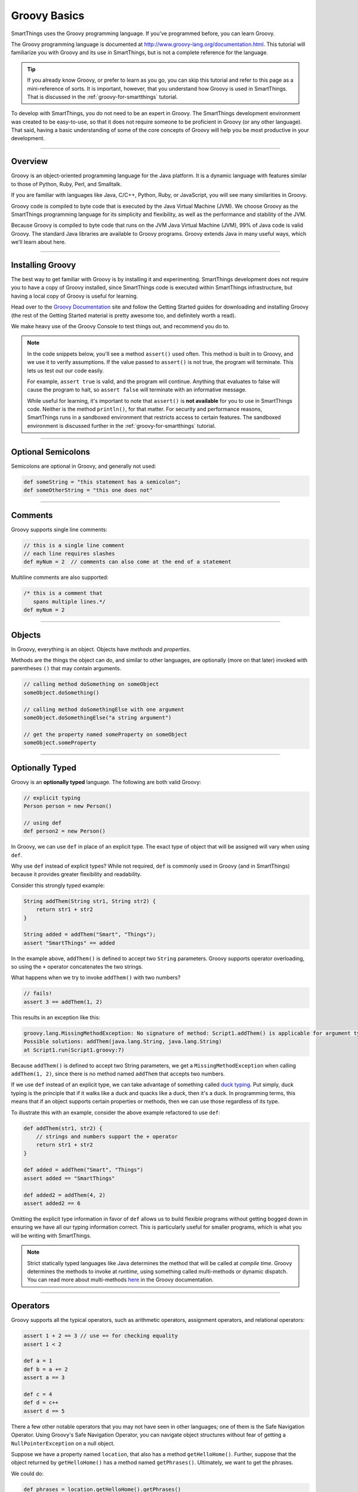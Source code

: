 .. _groovy-basics:

Groovy Basics
=============

SmartThings uses the Groovy programming language. If you've programmed before, you can learn Groovy.

The Groovy programming language is documented at http://www.groovy-lang.org/documentation.html. This tutorial will familiarize you with Groovy and its use in SmartThings, but is not a complete reference for the language.

.. tip::

    If you already know Groovy, or prefer to learn as you go, you can skip this tutorial and refer to this page as a mini-reference of sorts. It is important, however, that you understand how Groovy is used in SmartThings. That is discussed in the :ref:`groovy-for-smartthings` tutorial.

To develop with SmartThings, you do not need to be an expert in Groovy. The SmartThings development environment was created to be easy-to-use, so that it does not require someone to be proficient in Groovy (or any other language). That said, having a basic understanding of some of the core concepts of Groovy will help you be most productive in your development.

----

Overview
--------

Groovy is an object-oriented programming language for the Java platform. It is a dynamic language with features similar to those of Python, Ruby, Perl, and Smalltalk.

If you are familiar with languages like Java, C/C++, Python, Ruby, or JavaScript, you will see many similarities in Groovy.

Groovy code is compiled to byte code that is executed by the Java Virtual Machine (JVM). We choose Groovy as the SmartThings programming language for its simplicity and flexibility, as well as the performance and stability of the JVM.

Because Groovy is compiled to byte code that runs on the JVM Java Virtual Machine (JVM), 99% of Java code is valid Groovy. The standard Java libraries are available to Groovy programs. Groovy extends Java in many useful ways, which we'll learn about here.

----

Installing Groovy
-----------------

The best way to get familiar with Groovy is by installing it and experimenting. SmartThings development does not require you to have a copy of Groovy installed, since SmartThings code is executed within SmartThings infrastructure, but having a local copy of Groovy is useful for learning.

Head over to the `Groovy Documentation <http://www.groovy-lang.org/documentation.html>`__ site and follow the Getting Started guides for downloading and installing Groovy (the rest of the Getting Started material is pretty awesome too, and definitely worth a read).

We make heavy use of the Groovy Console to test things out, and recommend you do to.

.. note::

    In the code snippets below, you'll see a method ``assert()`` used often. This method is built in to Groovy, and we use it to verify assumptions. If the value passed to ``assert()`` is not true, the program will terminate. This lets us test out our code easily.

    For example, ``assert true`` is valid, and the program will continue. Anything that evaluates to false will cause the program to halt, so ``assert false`` will terminate with an informative message.

    While useful for learning, it's important to note that ``assert()`` is **not available** for you to use in SmartThings code. Neither is the method ``println()``, for that matter. For security and performance reasons, SmartThings runs in a sandboxed environment that restricts access to certain features. The sandboxed environment is discussed further in the :ref:`groovy-for-smartthings` tutorial.

----

Optional Semicolons
-------------------

Semicolons are optional in Groovy, and generally not used:

.. code-block:: groovy

    def someString = "this statement has a semicolon";
    def someOtherString = "this one does not"

----

Comments
--------

Groovy supports single line comments:

.. code-block:: groovy

    // this is a single line comment
    // each line requires slashes
    def myNum = 2  // comments can also come at the end of a statement

Multiline comments are also supported:

.. code-block:: groovy

    /* this is a comment that
       spans multiple lines.*/
    def myNum = 2

----

Objects
-------

In Groovy, everything is an object. Objects have *methods* and *properties*.

Methods are the things the object can do, and similar to other languages, are optionally (more on that later) invoked with parentheses ``()`` that may contain arguments.

.. code-block:: groovy

    // calling method doSomething on someObject
    someObject.doSomething()

    // calling method doSomethingElse with one argument
    someObject.doSomethingElse("a string argument")

    // get the property named someProperty on someObject
    someObject.someProperty

----

Optionally Typed
----------------

Groovy is an **optionally typed** language. The following are both valid Groovy:

.. code-block:: groovy

    // explicit typing
    Person person = new Person()

    // using def
    def person2 = new Person()

In Groovy, we can use ``def`` in place of an explicit type. The exact type of object that will be assigned will vary when using ``def``.

Why use ``def`` instead of explicit types? While not required, ``def`` is commonly used in Groovy (and in SmartThings) because it provides greater flexibility and readability.

Consider this strongly typed example:

.. code-block:: groovy

    String addThem(String str1, String str2) {
        return str1 + str2
    }

    String added = addThem("Smart", "Things");
    assert "SmartThings" == added

In the example above, ``addThem()`` is defined to accept two ``String`` parameters. Groovy supports operator overloading, so using the ``+`` operator concatenates the two strings.

What happens when we try to invoke ``addThem()`` with two numbers?

.. code-block:: groovy

    // fails!
    assert 3 == addThem(1, 2)

This results in an exception like this:

.. code-block:: bash

    groovy.lang.MissingMethodException: No signature of method: Script1.addThem() is applicable for argument types: (java.lang.Integer, java.lang.Integer) values: [1, 2]
    Possible solutions: addThem(java.lang.String, java.lang.String)
    at Script1.run(Script1.groovy:7)

Because ``addThem()`` is defined to accept two String parameters, we get a ``MissingMethodException`` when calling ``addThem(1, 2)``, since there is no method named ``addThem`` that accepts two numbers.

If we use ``def`` instead of an explicit type, we can take advantage of something called `duck typing <https://en.wikipedia.org/wiki/Duck_typing>`__. Put simply, duck typing is the principle that if it walks like a duck and quacks like a duck, then it's a duck. In programming terms, this means that if an object supports certain properties or methods, then we can use those regardless of its type.

To illustrate this with an example, consider the above example refactored to use ``def``:

.. code-block:: groovy

    def addThem(str1, str2) {
        // strings and numbers support the + operator
        return str1 + str2
    }

    def added = addThem("Smart", "Things")
    assert added == "SmartThings"

    def added2 = addThem(4, 2)
    assert added2 == 6


Omitting the explicit type information in favor of ``def`` allows us to build flexible programs without getting bogged down in ensuring we have all our typing information correct. This is particularly useful for smaller programs, which is what you will be writing with SmartThings.

.. note::

    Strict statically typed languages like Java determines the method that will be called at *compile time*. Groovy determines the methods to invoke at *runtime*, using something called multi-methods or dynamic dispatch. You can read more about multi-methods `here <http://www.groovy-lang.org/differences.html#_multi_methods>`__ in the Groovy documentation.

----

Operators
---------

Groovy supports all the typical operators, such as arithmetic operators, assignment operators, and relational operators:

.. code-block:: groovy

    assert 1 + 2 == 3 // use == for checking equality
    assert 1 < 2

    def a = 1
    def b = a += 2
    assert a == 3

    def c = 4
    def d = c++
    assert d == 5

There a few other notable operators that you may not have seen in other languages; one of them is the Safe Navigation Operator. Using Groovy's Safe Navigation Operator, you can navigate object structures without fear of getting a ``NullPointerException`` on a null object.

Suppose we have a property named ``location``, that also has a method ``getHelloHome()``. Further, suppose that the object returned by ``getHelloHome()`` has a method named ``getPhrases()``. Ultimately, we want to get the phrases.

We could do:

.. code-block:: groovy

    def phrases = location.getHelloHome().getPhrases()

But, what if ``getHelloHome()`` returns null? We'd then get a ``NullPointerException`` at runtime when trying to call ``getPhrases()`` on a null object.

If you're not familiar with Groovy, you might try something like this to avoid that:

.. code-block:: groovy

    def hh = location.getHelloHome()
    def phrases
    // recall that non-null objects are "true"
    if (hh) {
        phrases = hh.getPhrases()
    }

That works, and is valid Groovy, but we can do better. Using the safe navigation operator (``?.``), we can safely traverse the object graph. If any objects are null, the method simply will not be invoked and ``null`` will be returned.

This results in much cleaner code:

.. code-block:: groovy

    def phrases = location.getHelloHome()?.getPhrases()

In this example, if ``getHelloHome()`` is not null, we'll call the ``getPhrases()`` method on it. If it does return null, the whole expression simply returns ``null``.

If there's ever a chance of running into a ``NullPointerException`` when navigating an object structure, use the safe navigation operator to safely (and concisely) avoid it.

There are many more Groovy operators documented `here <http://docs.groovy-lang.org/latest/html/documentation/#groovy-operators>`__.

----

Strings
-------

Strings can be defined using single, double, or triple quotes:

.. code-block:: groovy

    def a = "some string"
    def b = 'another string'
    dev c = '''Triple quotes
               allow multiple
               lines'''

Strings defined with double quotes support interpolation. This allows us to substitute any Groovy expression into a String at the specified location. Interpolation is achieved using the ``${}`` syntax:

.. code-block:: groovy

    def name = "Your Name"
    def greeting = "Hello, ${name}"
    assert "Hello, Your Name" == greeting

Of course, more interesting interpolations are possible. Any expression can be placed inside the ``${}``:

.. code-block:: groovy

    def name = "Your Name"
    def greeting = "Hello, ${name.toUpperCase()}"
    assert "Hello, YOUR NAME" == greeting

You can also use the ``$`` without the ``{}`` for simple property substitutions or simple dotted expressions:

.. code-block:: groovy

    def name = "Your Name"

    // can omit the {} here
    def greeting = "Hello, $name"
    assert "Hello, Your Name" == greeting

    def person = [firstName: 'Walter', lastName: 'Sobchak']
    def greeting = "Hello, $person.firstName $person.lastName"

You'll see String interpolations frequently in SmartThings.

There are some other handy Groovy String features, like the ability to remove part of a string using the ``-`` operator:

.. code-block:: groovy

    def lannisters = "A Lannister does not always pays their debts"
    def corrected = lannisters - "does not "
    assert "A Lannister always pays their debts" == corrected

You can read more about Strings `here <http://docs.groovy-lang.org/latest/html/documentation/#all-strings>`__.

----

Lists and Maps
--------------

Groovy supports the typical collection structures like Lists and Maps in an easy-to-use way.

Here are some examples showing how to work with Lists in Groovy:

.. code-block:: groovy

    // simple list of Numbers
    def myList = [2, 3, 5, 8, 13, 21]

    // use the << operator to append items to a list
    myList << 34
    assert myList == [2, 3, 5, 8, 13, 21, 34]

    // get elements in a list
    // first element is at index 0
    assert 8 == myList[3]

    // can use negative index to start from the end
    assert 21 == myList[-2]

    // lists can support different types of data
    def myMixedList = [1, "two", true]

Maps are similarly straightforward:

.. code-block:: groovy

    // simple map of key/value pairs
    def myMap = [key1: "value1", key2: "value2"]

    // can get value for a key with the "." notation:
    assert "value1" == myMap.key1

    // can also get the value using subscript notation:
    assert "value2" == myMap['key2']

    // a list of maps
    def listOfMaps = [[key1: "val1", key2: "val2"],
                      [key1: "another val", key2: "and another"]]
    assert "another val" == listOfMaps[1].key1

While lists and maps are simple in Groovy, there are many powerful methods in the Groovy collections APIs that extend their power. You are encouraged to read the Groovy documentation for more information, but here are some cool examples:

.. code-block:: groovy

    def colors = ["red", "green", 42, "blue"]

    // remove items from a list with the "-" operator
    colors = colors - 42
    assert ["red", "green", "blue"] == colors

    def people = [[first: "Jimmy", last: "James"],
                  [first: "Bill", last: "McNeal"]]

    // The * operator allows us to invoke an action on every item in the
    // collection, returning a new list of results.
    def firstNames = people*.first
    assert ["Jimmy", "Bill"] == firstNames

    // this is also useful for invoking the same method on a collection of objects:
    def listOfStrings = ["a", "b", "c"]
    assert ["A", "B", "C"] == listOfStrings*.toUpperCase()

----

Control Structures
------------------

Groovy supports the conditional if/else syntax as you'd expect:

.. code-block:: groovy

    if (...) {
        ...
    } else if (...) {
        ...
    } else {
        ...
    }

You can also use the ``switch`` statement to handle possible values conditionally:

.. code-block:: groovy

    def deviceDescription = "presence: 1"
    def result = ""

    switch (deviceDescription) {
        case "presence: 0":
            result = "not present"
            break
        case "presence: 1":
            result = "present"
            break
        default:
            result = "unknown"
    }

    assert "present" == result

Looping is also similar to Java or C:

.. code-block:: groovy

    def result = ""
    for (int i = 0; i < 3; i++) {
        result += "Z"
    }
    assert "ZZZ" == result

You can also use the for/in loop when working with collections:

.. code-block:: groovy

    def next = 0
    for (i in [8, 13]) {
        next += i
    }
    assert next == 21

----

Calling Methods
---------------

When invoking methods, parentheses are *sometimes* optional. Methods that do not accept any parameters must include the parentheses.

.. code-block:: groovy

    def myMethod() {
        // ...
    }

    def myOtherMethod(someArg1, someArg2) {
        // ...
    }

    myMethod()          // OK
    myMethod            // error
    myOtherMethod(2, 3) // OK
    myOtherMethod 4, 5  // OK

----

.. _groovy_getters_setters:

Getters and Setters
-------------------

Groovy adds in some convenience JavaBean style getter and setter methods.
It's worth being aware of this in case you see some code that references a property that seemingly isn't defined anywhere:

    .. code-block:: groovy

        def getSomeValue() {
            return "got it"
        }

        assert "got it" == someValue

How did referencing ``someValue`` end up invoking the method ``getSomeValue()``?
When Groovy sees a reference to the property named ``someValue``, it first looks to see if it is defined somewhere.
In the above example, it is not.
So, Groovy then looks to see if there is a getter method.
JavaBean conventions specify that a properties getter method should be named beginning with "get", followed by the name of the property (with the first letter of the property capitalized).

Don't worry if that's somewhat confusing; just know that if you a reference to a property name that doesn't appear to exist, it might be invoking a getter method.

----

Defining Methods
----------------

For the most part, methods are defined and invoked as in other modern languages. There are some notable enhancements that are worth noting, however.

First, the basics. Method signatures can accept both typed and untyped arguments:

.. code-block:: groovy

    // arguments types are optional:
    def asMap(arg1, arg2) {
        return [arg1: arg2]
    }
    assert [key: "val"] == asMap("key", "val")

    // can use typed arguments as well
    Map asMapWithTypedArgs(String arg1, String arg2) {
        return [arg1: arg2]
    }
    assert [key: "another val"] = asMap("key", "another val")

The ``return`` statement is optional in a Groovy method. The value of the last expression evaluated is returned by default:

.. code-block:: groovy

    def asMap(arg1, arg2) {
        // no return statement
        [arg1: arg2]
    }
    assert [key: "val"] == asMap("key", "val")

Methods can also be defined to accept *named parameters*. This is frequently used in SmartThings, as it allows for flexible and easily-extendable methods. This is accomplished by accepting a ``Map`` parameter (the typing is optional, but used here for clarity):

.. code-block:: groovy

    def myMethod(Map params) {
        "$params.firstName, $params.lastName"
    }

    // note the lack of parentheses here also
    assert "First, Last" == myMethod firstName: "First", lastName: "Last"

Methods can also define default values for parameters. If not passed when calling the method, the default will be used:

.. code-block:: groovy

    def defaultParams(first, last, middle = "") {
        "Welcome, $first $middle $last"
    }

    def greetGeorge = defaultParams("George", "Costanza", "Louis")
    def greetKramer = defaultParams("Cosmo", "Kramer")

    assert "Welcome, George Louis Costanza" == greetGeorge
    assert "Welcome, Cosmo  Kramer" == greetKramer

Worth noting is that none of the above definitions include any type of explicit visibility modifier information. By default, when using ``def``, the method is public. Want to make your method private? It's syntactically allowed, but actually isn't respected by Groovy (gasp!). And in SmartThings, this really isn't necessary since we are not creating our own classes or object models. So, we typically just omit any visibility modifier for simplicity.

----

Exception Handling
------------------

Like other programming languages, Groovy has error conditions, or exceptions. Because Groovy is based on Java, there are similarities to how Java handles exceptions. The big difference is that Groovy *does not require you to handle so-called checked exceptions*. In Groovy, we are always free to handle exceptions if we want, or disregard them and let them percolate up the call stack.

To handle general exceptions, you can place the potentially exception-causing code in a try/catch block:

.. code-block:: groovy

    try {
        someMethodThatMightGoBoom()
    } catch (e)
        // log the error message, and/or handle in some way
    }

By not declaring the type of exception we can catch, any exception will be caught here.

----

Closures
--------

If you are most familiar with languages like C or Java, closures may be something you haven't heard of or used. You'll see a *lot* of closures being used in Groovy and SmartThings, so it's worth understanding the basics.

First, consider a simple example. Say we have a List of numbers, and want to do something with each item in the list. For our purposes, it doesn't matter what we want to do, only that we want to iterate over every item in the list and do something.

We could certainly do something like this:

.. code-block:: groovy

    def list = [1, 2, 3, 4]
    for (int i = 0; i < list.size(); i++) {
        println list[i]
    }

That works, but if you think about it, our code shouldn't have to know the details of the list's size or control iterating over its contents. All we really care about is doing something to each item!

Fortunately, because Groovy supports closures, we can rewrite the above code as:

.. code-block:: groovy

    def list [1, 2, 3, 4]
    list.each {num ->
        println num
    }

If you have a Java background, you might be thinking to yourself that Java already solves this with the for/each statement. And for simple iteration, you're right - both the for/each statement in Java and the ``each()`` method in Groovy appear to do the same thing. But, closures are much more powerful than just providing more convenient ways to iterate, as we'll see next.

Consider an example where given a list of numbers, we want to know which numbers are greater than 50. Without closures, we would probably write something like this:

.. code-block:: groovy

    def greaterThan50(nums) {
        def result = []
        for (num in nums) {
            if (num > 50) {
                result << num
            }
        }
        result
    }

    def test = greaterThan50([2, 5, 62, 50, 25, 88])
    assert 2 == test.size()
    assert test.contains(62)
    assert test.contains(88)

This is valid Groovy, but with the ability to use closures, we can write code that is much more expressive and concise:

.. code-block:: groovy

    def greaterThan50(nums) {
        // findAll returns a list of items
        // that match the condition specified in the passed-in closure
        nums.findAll {
            it > 50
        }
    }

    def test = greaterThan50([2, 5, 62, 50, 25, 88])
    assert 2 == test.size()
    assert test.contains(62)
    assert test.contains(88)

This may look very foreign to you, but once you start using and understanding closures, you'll find them *very* useful.

Simply put, Groovy Closures are anonymous blocks of code that can be passed to other methods, and those methods can then call that block of code.

The example above uses the ``findAll()`` method that is available on all Groovy collections. The method accepts a closure (defined within ``{}``) as the argument (when passing closures to methods, it is typical and preferred to *not* put parentheses around the parameters).

``findAll()`` works by calling the passed-in closure on every element in the list, and if the item meets the criteria specified in the closure (greater than 50), adds it to a new list that is returned. The closure (``{ it > 50}``) is passed the item - by default, this is available in a variable named ``it``. You can also provide a name if you wish, by using the ``->`` operator:

.. code-block:: groovy

        nums.findAll {num ->
            num > 50
        }

To deepen our understanding, we will next look at an example of creating a method that accepts a closure.

Let's say we want to print all even numbers up to a a specified number [1]_. While we can do this without closures, using them will illustrate how they work.

Here's the code to do this:

.. code-block:: groovy

    def pickEven(n, block) {
        for (int i=2; i <= n; i += 2) {
            block(i)
        }
    }

    pickEven(10) {
        println it
    }

The ``pickEven()`` method accepts an upper bound (``n``), and a closure (``block``). It iterates over all the even numbers up to the upper bound, and calls the passed-in closure on each (``block(i)``).

When we call ``pickEven()``, the closure simply calls ``println`` on each item. Running this would result in the following output:

.. code-block:: bash

    2
    4
    6
    8
    10

A final note about closures, with regards to the use of the optional parentheses. As discussed earlier, parentheses are optional when calling methods in most cases. This is no different for closures, but convention is to *not* put parentheses around closures as arguments to methods.

The above call to ``findAll()`` could be written as:

.. code-block:: groovy

    nums.findAll({ num ->
        num > 50
    })

It is idiomatic Groovy to not surround closure arguments with parentheses. When a method accepts multiple parameters, and the closure is the last parameter, the closure should be outside the parentheses.

.. code-block:: groovy

    // instead of:
    pickEven(10 {
        println it
    })

    // prefer:
    pickEven(10) {
        println it
    }

There's much more to know about closures if you're curious, but if you understand the above concepts you will know enough to use them in your SmartThings development.

----

Groovy Truth
------------

Groovy has some special definitions for what is true and what is false. It's worth understanding these definitions, as they become very valuable in writing concise, expressive Groovy code.

Boolean values behave as you'd expect:

.. code-block:: groovy

    def t = true
    def f = false

    assert t
    assert !f

If an object reference is null, it will evaluate to false:

.. code-block:: groovy

    def obj
    assert !obj

This allows us to remove some boilerplate code around null checks. If you're familiar with Java, you have probably seen code like this:

.. code-block:: groovy

    if (obj != null) {
        // ...
    }

In Groovy, we can simply do:

.. code-block:: groovy

    if (obj) {
        // ...
    }

Strings also provide some handy truthiness:

.. code-block:: groovy

    def str1 = ""
    def str2 = "some string"

    assert !str1  // empty strings are false
    assert str2

Collections also support reasonable boolean values - empty collections evaluate to ``false``:

.. code-block:: groovy

    def list1 = [1, 2, 3]
    def list2 = []
    def map1 = ['myKey': 'myValue']
    def map2 = [:]

    assert list1
    assert !list2   // empty list is false
    assert map1
    assert !map2    // empty map is false

Back to Java, you may be familiar with writing code like this:

.. code-block:: java

    Map<String, String> myMap = someMethodThatReturnsAMap();
    if (myMap != null && !myMap.isEmpty()) {
        // ...
    }

That's a lot of noise in the code just to check that the map is not empty. With Groovy, this becomes much more straightforward:

.. code-block:: groovy

    def myMap = someMethodThatReturnsAMap()
    if (myMap) {
        // here we know that the map is not null, and contains items.
    }

There's more to know about Groovy truth, but the above should get you through 99% of the code you'll see and write with SmartThings. Read more about Groovy truth in the Groovy documentation `here <http://docs.groovy-lang.org/latest/html/documentation/#Groovy-Truth>`__.

----

Default Imports
---------------

Groovy imports several Java and Groovy packages by default. The following packages are imported for us (no need to explicitly import them via the ``import`` statement):

- ``java.io.*``
- ``java.lang.*``
- ``java.math.BigDecimal``
- ``java.math.BigInteger``
- ``java.net.*``
- ``java.util.*``
- ``groovy.lang.*``
- ``groovy.util.*``

----

What About Classes?
-------------------

At the beginning of this tutorial, we said that Groovy is an object-oriented language. Yet, we haven't discussed creating classes in this tutorial. The reason for this is that in SmartThings, creating your own classes actually isn't possible. In SmartThings, each SmartApp or Device Handler is a relatively small, contained piece of code that runs in a sandboxed environment.

If you want to learn more about classes in Groovy in general or for usage outside of SmartThings, see the Groovy documentation.

----

Further Reading
---------------

There are many resources available to learn more about Groovy. As we'll see in the :ref:`groovy-for-smartthings` tutorial, there are some things about the Groovy programming language that we simplify with SmartThings, so a full knowledge of Groovy and all its capabilities is not necessary to develop with SmartThings.

If you want to learn more about Groovy, here are some good resources available online:

- The `Groovy Documentation <http://www.groovy-lang.org/documentation.html>`__ is the official language documentation.
- The `Style Guide <http://www.groovy-lang.org/style-guide.html>`__ in the Groovy documentation contains many useful guidelines and recommendations for writing idiomatic Groovy code.
- `Learn Groovy in Y minutes <http://learnxinyminutes.com/docs/groovy>`__ is an excellent, concise, and code-heavy tutorial for getting familiar with Groovy.
- `Groovy for Java Developers <https://www.timroes.de/2015/06/27/groovy-tutorial-for-java-developers/>`__ aims to get Java developers familiar with Groovy quickly.

There are also several books on Groovy. Here are a couple we know and recommend:

- `Groovy in Action <http://www.amazon.com/Groovy-Action-Dierk-246-nig/dp/1935182447>`__
- `Programming Groovy <http://www.amazon.com/Programming-Groovy-Productivity-Developer-Programmers/dp/1937785300>`__

----

Next Steps
----------

Now that you know some of the basics of Groovy, head over to our :ref:`groovy-for-smartthings` tutorial to learn how SmartThings uses Groovy in some very specific ways for development.

.. [1] This example is taken from the book `Programming Groovy: Dynamic Productivity for the Java Developer <http://www.amazon.com/Programming-Groovy-Productivity-Developer-Programmers/dp/1934356093/>`__ by Venkat Subramaniam.
